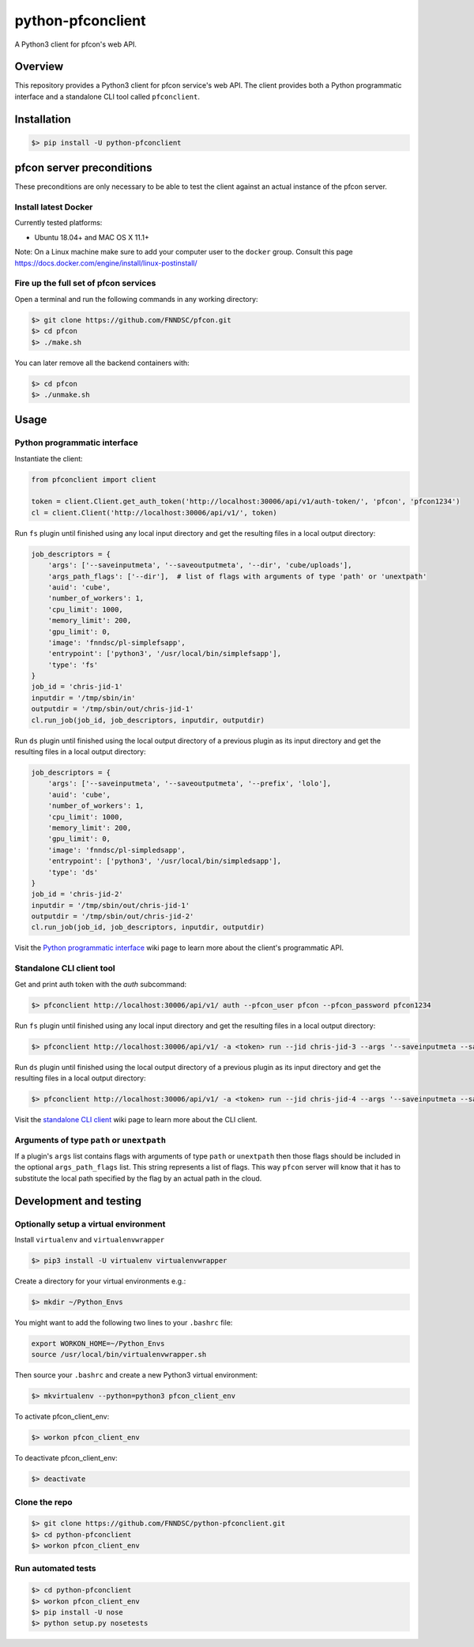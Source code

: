 ##################
python-pfconclient
##################

A Python3 client for pfcon's web API.

.. image:: https://app.travis-ci.com/FNNDSC/python-pfconclient.svg?branch=main
    :target: https://app.travis-ci.com/FNNDSC/python-pfconclient
.. image:: https://img.shields.io/github/license/fnndsc/python-pfconclient
    :alt: MIT License
    :target: https://github.com/FNNDSC/python-pfconclient/blob/master/LICENSE
.. image:: https://badge.fury.io/py/python-pfconclient.svg
    :target: https://badge.fury.io/py/python-pfconclient 


Overview
--------
This repository provides a Python3 client for pfcon service's web API.
The client provides both a Python programmatic interface and a standalone CLI tool called ``pfconclient``.


Installation
------------

.. code-block:: bash

    $> pip install -U python-pfconclient


pfcon server preconditions
--------------------------

These preconditions are only necessary to be able to test the client against an actual instance of the pfcon server.

Install latest Docker
=====================

Currently tested platforms:

- Ubuntu 18.04+ and MAC OS X 11.1+

Note: On a Linux machine make sure to add your computer user to the ``docker`` group.
Consult this page https://docs.docker.com/engine/install/linux-postinstall/

Fire up the full set of pfcon services
======================================

Open a terminal and run the following commands in any working directory:

.. code-block:: bash

    $> git clone https://github.com/FNNDSC/pfcon.git
    $> cd pfcon
    $> ./make.sh  

You can later remove all the backend containers with:

.. code-block:: bash

    $> cd pfcon
    $> ./unmake.sh


Usage
-----

Python programmatic interface
=============================

Instantiate the client:

.. code-block:: python

    from pfconclient import client

    token = client.Client.get_auth_token('http://localhost:30006/api/v1/auth-token/', 'pfcon', 'pfcon1234')
    cl = client.Client('http://localhost:30006/api/v1/', token)


Run ``fs`` plugin until finished using any local input directory and get the resulting files in a local output directory:

.. code-block:: python

    job_descriptors = {
        'args': ['--saveinputmeta', '--saveoutputmeta', '--dir', 'cube/uploads'],
        'args_path_flags': ['--dir'],  # list of flags with arguments of type 'path' or 'unextpath'
        'auid': 'cube',
        'number_of_workers': 1,
        'cpu_limit': 1000,
        'memory_limit': 200,
        'gpu_limit': 0,
        'image': 'fnndsc/pl-simplefsapp',
        'entrypoint': ['python3', '/usr/local/bin/simplefsapp'],
        'type': 'fs'
    }
    job_id = 'chris-jid-1'
    inputdir = '/tmp/sbin/in'
    outputdir = '/tmp/sbin/out/chris-jid-1'
    cl.run_job(job_id, job_descriptors, inputdir, outputdir)

Run ``ds`` plugin until finished using the local output directory of a previous plugin as its input directory and get the resulting files in a local output directory:

.. code-block:: python

    job_descriptors = {
        'args': ['--saveinputmeta', '--saveoutputmeta', '--prefix', 'lolo'],
        'auid': 'cube',
        'number_of_workers': 1,
        'cpu_limit': 1000,
        'memory_limit': 200,
        'gpu_limit': 0,
        'image': 'fnndsc/pl-simpledsapp',
        'entrypoint': ['python3', '/usr/local/bin/simpledsapp'],
        'type': 'ds'
    }
    job_id = 'chris-jid-2'
    inputdir = '/tmp/sbin/out/chris-jid-1'
    outputdir = '/tmp/sbin/out/chris-jid-2'
    cl.run_job(job_id, job_descriptors, inputdir, outputdir)

Visit the `Python programmatic interface`_ wiki page to learn more about the client's programmatic API.

.. _`Python programmatic interface`: https://github.com/FNNDSC/python-pfconclient/wiki/Python-programmatic-interface


Standalone CLI client tool
==========================

Get and print auth token with the `auth` subcommand:

.. code-block:: bash

    $> pfconclient http://localhost:30006/api/v1/ auth --pfcon_user pfcon --pfcon_password pfcon1234


Run ``fs`` plugin until finished using any local input directory and get the resulting files in a local output directory:

.. code-block:: bash

    $> pfconclient http://localhost:30006/api/v1/ -a <token> run --jid chris-jid-3 --args '--saveinputmeta --saveoutputmeta --dir cube/uploads' --args_path_flags='--dir' --auid cube --number_of_workers 1 --cpu_limit 1000 --memory_limit 200 --gpu_limit 0 --image fnndsc/pl-simplefsapp --selfexec simplefsapp --selfpath /usr/local/bin --execshell python3 --type fs /tmp/sbin/in /tmp/sbin/out/chris-jid-3


Run ``ds`` plugin until finished using the local output directory of a previous plugin as its input directory and get the resulting files in a local output directory:

.. code-block:: bash

    $> pfconclient http://localhost:30006/api/v1/ -a <token> run --jid chris-jid-4 --args '--saveinputmeta --saveoutputmeta --prefix lolo' --auid cube --number_of_workers 1 --cpu_limit 1000 --memory_limit 200 --gpu_limit 0 --image fnndsc/pl-simpledsapp --selfexec simpledsapp --selfpath /usr/local/bin --execshell python3 --type ds /tmp/sbin/out/chris-jid-3 /tmp/sbin/out/chris-jid-4


Visit the `standalone CLI client`_ wiki page to learn more about the CLI client.

.. _`standalone CLI client`: https://github.com/FNNDSC/python-pfconclient/wiki/Standalone-CLI-client-tool


Arguments of type ``path`` or ``unextpath``
===========================================

If a plugin's ``args`` list contains flags with arguments of type ``path`` or ``unextpath`` then those flags should be included
in the optional ``args_path_flags`` list. This string represents a list of flags. This way ``pfcon`` server will
know that it has to substitute the local path specified by the flag by an actual path in the cloud.


Development and testing
-----------------------

Optionally setup a virtual environment
======================================

Install ``virtualenv`` and ``virtualenvwrapper``

.. code-block:: bash

    $> pip3 install -U virtualenv virtualenvwrapper

Create a directory for your virtual environments e.g.:

.. code-block:: bash

    $> mkdir ~/Python_Envs

You might want to add the following two lines to your ``.bashrc`` file:

.. code-block:: bash

    export WORKON_HOME=~/Python_Envs
    source /usr/local/bin/virtualenvwrapper.sh

Then source your ``.bashrc`` and create a new Python3 virtual environment:

.. code-block:: bash

    $> mkvirtualenv --python=python3 pfcon_client_env

To activate pfcon_client_env:

.. code-block:: bash

    $> workon pfcon_client_env

To deactivate pfcon_client_env:

.. code-block:: bash

    $> deactivate


Clone the repo
==============

.. code-block:: bash

    $> git clone https://github.com/FNNDSC/python-pfconclient.git
    $> cd python-pfconclient
    $> workon pfcon_client_env


Run automated tests
===================

.. code-block:: bash

    $> cd python-pfconclient
    $> workon pfcon_client_env
    $> pip install -U nose
    $> python setup.py nosetests
